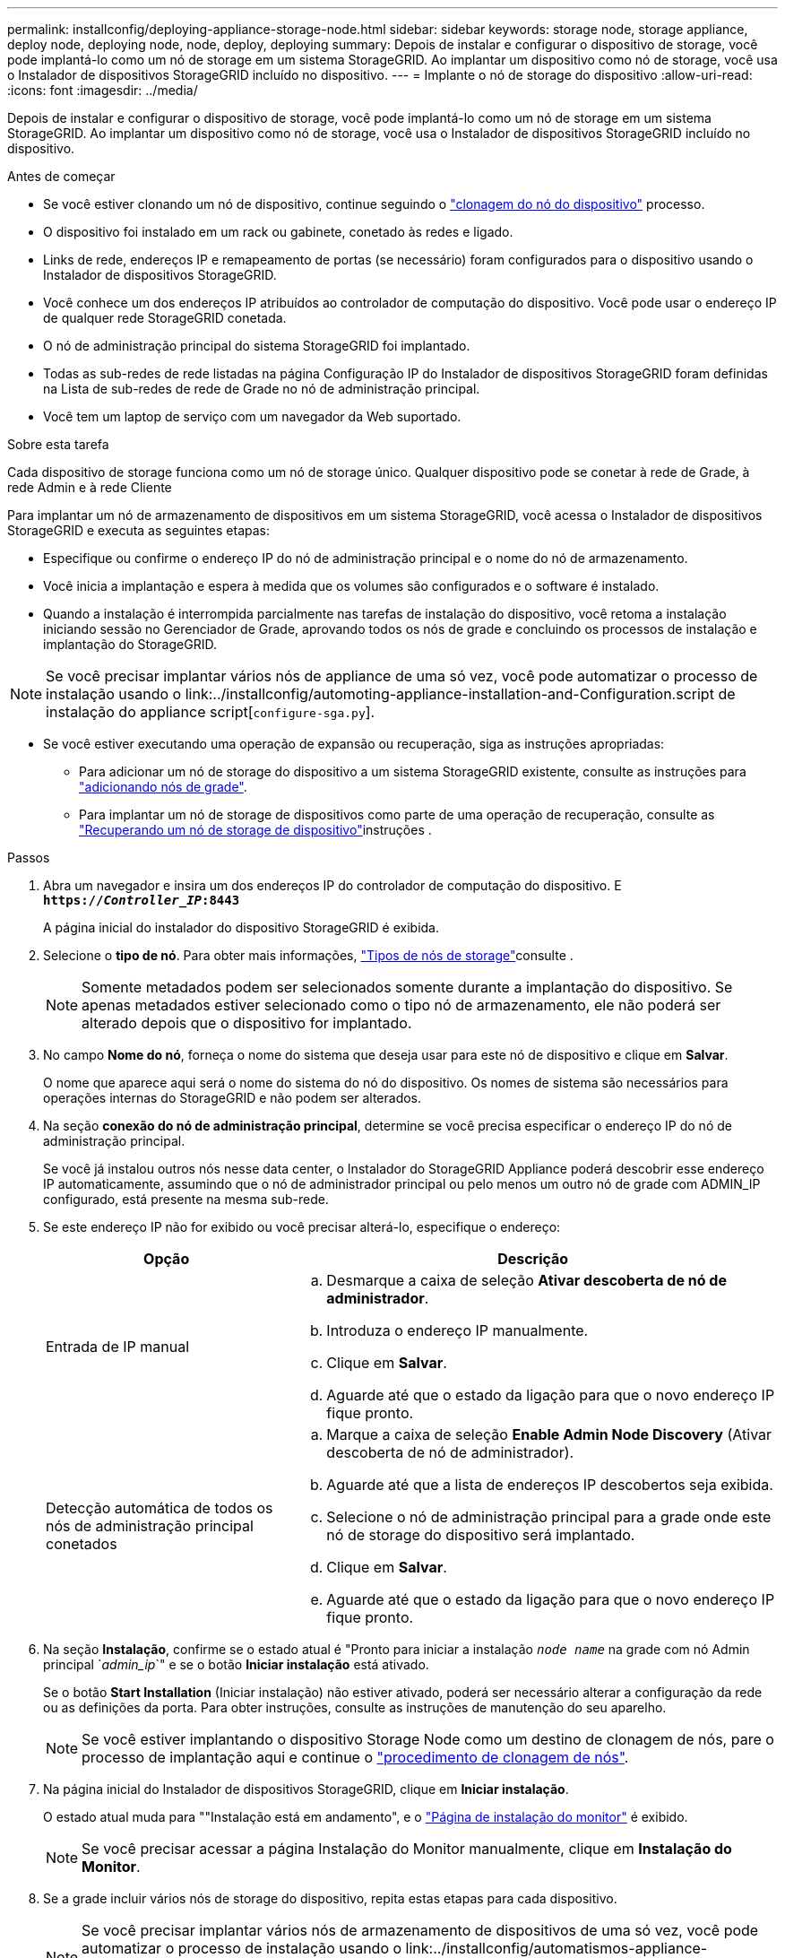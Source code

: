 ---
permalink: installconfig/deploying-appliance-storage-node.html 
sidebar: sidebar 
keywords: storage node, storage appliance, deploy node, deploying node, node, deploy, deploying 
summary: Depois de instalar e configurar o dispositivo de storage, você pode implantá-lo como um nó de storage em um sistema StorageGRID. Ao implantar um dispositivo como nó de storage, você usa o Instalador de dispositivos StorageGRID incluído no dispositivo. 
---
= Implante o nó de storage do dispositivo
:allow-uri-read: 
:icons: font
:imagesdir: ../media/


[role="lead"]
Depois de instalar e configurar o dispositivo de storage, você pode implantá-lo como um nó de storage em um sistema StorageGRID. Ao implantar um dispositivo como nó de storage, você usa o Instalador de dispositivos StorageGRID incluído no dispositivo.

.Antes de começar
* Se você estiver clonando um nó de dispositivo, continue seguindo o link:../commonhardware/appliance-node-cloning-procedure.html["clonagem do nó do dispositivo"] processo.
* O dispositivo foi instalado em um rack ou gabinete, conetado às redes e ligado.
* Links de rede, endereços IP e remapeamento de portas (se necessário) foram configurados para o dispositivo usando o Instalador de dispositivos StorageGRID.
* Você conhece um dos endereços IP atribuídos ao controlador de computação do dispositivo. Você pode usar o endereço IP de qualquer rede StorageGRID conetada.
* O nó de administração principal do sistema StorageGRID foi implantado.
* Todas as sub-redes de rede listadas na página Configuração IP do Instalador de dispositivos StorageGRID foram definidas na Lista de sub-redes de rede de Grade no nó de administração principal.
* Você tem um laptop de serviço com um navegador da Web suportado.


.Sobre esta tarefa
Cada dispositivo de storage funciona como um nó de storage único. Qualquer dispositivo pode se conetar à rede de Grade, à rede Admin e à rede Cliente

Para implantar um nó de armazenamento de dispositivos em um sistema StorageGRID, você acessa o Instalador de dispositivos StorageGRID e executa as seguintes etapas:

* Especifique ou confirme o endereço IP do nó de administração principal e o nome do nó de armazenamento.
* Você inicia a implantação e espera à medida que os volumes são configurados e o software é instalado.
* Quando a instalação é interrompida parcialmente nas tarefas de instalação do dispositivo, você retoma a instalação iniciando sessão no Gerenciador de Grade, aprovando todos os nós de grade e concluindo os processos de instalação e implantação do StorageGRID.



NOTE: Se você precisar implantar vários nós de appliance de uma só vez, você pode automatizar o processo de instalação usando o link:../installconfig/automoting-appliance-installation-and-Configuration.script de instalação do appliance script[`configure-sga.py`].

* Se você estiver executando uma operação de expansão ou recuperação, siga as instruções apropriadas:
+
** Para adicionar um nó de storage do dispositivo a um sistema StorageGRID existente, consulte as instruções para https://docs.netapp.com/us-en/storagegrid/expand/adding-grid-nodes-to-existing-site-or-adding-new-site.html["adicionando nós de grade"^].
** Para implantar um nó de storage de dispositivos como parte de uma operação de recuperação, consulte as https://docs.netapp.com/us-en/storagegrid/maintain/recovering-storagegrid-appliance-storage-node.html["Recuperando um nó de storage de dispositivo"^]instruções .




.Passos
. Abra um navegador e insira um dos endereços IP do controlador de computação do dispositivo. E
`*https://_Controller_IP_:8443*`
+
A página inicial do instalador do dispositivo StorageGRID é exibida.

. Selecione o *tipo de nó*. Para obter mais informações, https://docs.netapp.com/us-en/storagegrid/primer/what-storage-node-is.html#types-of-storage-nodes["Tipos de nós de storage"]consulte .
+

NOTE: Somente metadados podem ser selecionados somente durante a implantação do dispositivo. Se apenas metadados estiver selecionado como o tipo nó de armazenamento, ele não poderá ser alterado depois que o dispositivo for implantado.

. No campo *Nome do nó*, forneça o nome do sistema que deseja usar para este nó de dispositivo e clique em *Salvar*.
+
O nome que aparece aqui será o nome do sistema do nó do dispositivo. Os nomes de sistema são necessários para operações internas do StorageGRID e não podem ser alterados.

. Na seção *conexão do nó de administração principal*, determine se você precisa especificar o endereço IP do nó de administração principal.
+
Se você já instalou outros nós nesse data center, o Instalador do StorageGRID Appliance poderá descobrir esse endereço IP automaticamente, assumindo que o nó de administrador principal ou pelo menos um outro nó de grade com ADMIN_IP configurado, está presente na mesma sub-rede.

. Se este endereço IP não for exibido ou você precisar alterá-lo, especifique o endereço:
+
[cols="1a,2a"]
|===
| Opção | Descrição 


 a| 
Entrada de IP manual
 a| 
.. Desmarque a caixa de seleção *Ativar descoberta de nó de administrador*.
.. Introduza o endereço IP manualmente.
.. Clique em *Salvar*.
.. Aguarde até que o estado da ligação para que o novo endereço IP fique pronto.




 a| 
Detecção automática de todos os nós de administração principal conetados
 a| 
.. Marque a caixa de seleção *Enable Admin Node Discovery* (Ativar descoberta de nó de administrador).
.. Aguarde até que a lista de endereços IP descobertos seja exibida.
.. Selecione o nó de administração principal para a grade onde este nó de storage do dispositivo será implantado.
.. Clique em *Salvar*.
.. Aguarde até que o estado da ligação para que o novo endereço IP fique pronto.


|===
. Na seção *Instalação*, confirme se o estado atual é "Pronto para iniciar a instalação `_node name_` na grade com nó Admin principal `_admin_ip_`" e se o botão *Iniciar instalação* está ativado.
+
Se o botão *Start Installation* (Iniciar instalação) não estiver ativado, poderá ser necessário alterar a configuração da rede ou as definições da porta. Para obter instruções, consulte as instruções de manutenção do seu aparelho.

+

NOTE: Se você estiver implantando o dispositivo Storage Node como um destino de clonagem de nós, pare o processo de implantação aqui e continue o link:../commonhardware/appliance-node-cloning-procedure.html["procedimento de clonagem de nós"].

. Na página inicial do Instalador de dispositivos StorageGRID, clique em *Iniciar instalação*.
+
O estado atual muda para ""Instalação está em andamento", e o link:../installconfig/monitoring-appliance-installation.html["Página de instalação do monitor"] é exibido.

+

NOTE: Se você precisar acessar a página Instalação do Monitor manualmente, clique em *Instalação do Monitor*.

. Se a grade incluir vários nós de storage do dispositivo, repita estas etapas para cada dispositivo.
+

NOTE: Se você precisar implantar vários nós de armazenamento de dispositivos de uma só vez, você pode automatizar o processo de instalação usando o link:../installconfig/automatismos-appliance-installation-and-Configuration.script de instalação do dispositivo automate-with-configure-sga-py-script[`configure-sga.py`].


